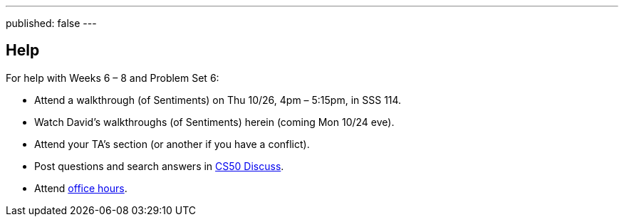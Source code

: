 ---
published: false
---

== Help

For help with Weeks 6 – 8 and Problem Set 6:
 
* Attend a walkthrough (of Sentiments) on Thu 10/26, 4pm – 5:15pm, in SSS 114.
* Watch David's walkthroughs (of Sentiments) herein (coming Mon 10/24 eve).
* Attend your TA's section (or another if you have a conflict).
* Post questions and search answers in https://cs50.yale.edu/discuss[CS50 Discuss].
* Attend https://cs50.yale.edu/hours[office hours].
